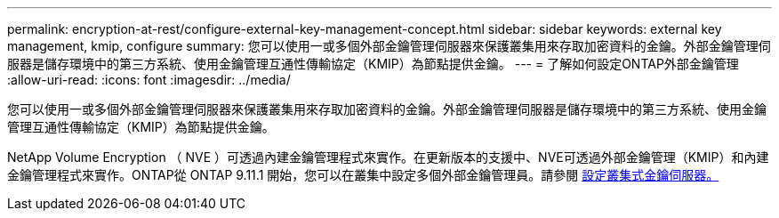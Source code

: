 ---
permalink: encryption-at-rest/configure-external-key-management-concept.html 
sidebar: sidebar 
keywords: external key management, kmip, configure 
summary: 您可以使用一或多個外部金鑰管理伺服器來保護叢集用來存取加密資料的金鑰。外部金鑰管理伺服器是儲存環境中的第三方系統、使用金鑰管理互通性傳輸協定（KMIP）為節點提供金鑰。 
---
= 了解如何設定ONTAP外部金鑰管理
:allow-uri-read: 
:icons: font
:imagesdir: ../media/


[role="lead"]
您可以使用一或多個外部金鑰管理伺服器來保護叢集用來存取加密資料的金鑰。外部金鑰管理伺服器是儲存環境中的第三方系統、使用金鑰管理互通性傳輸協定（KMIP）為節點提供金鑰。

NetApp Volume Encryption （ NVE ）可透過內建金鑰管理程式來實作。在更新版本的支援中、NVE可透過外部金鑰管理（KMIP）和內建金鑰管理程式來實作。ONTAP從 ONTAP 9.11.1 開始，您可以在叢集中設定多個外部金鑰管理員。請參閱 xref:configure-cluster-key-server-task.html[設定叢集式金鑰伺服器。]

